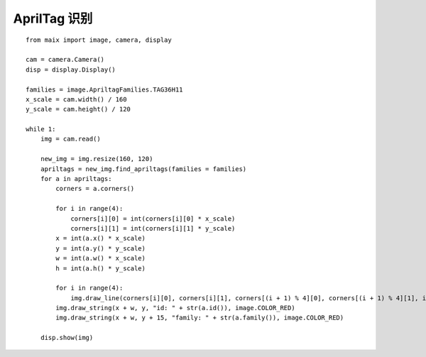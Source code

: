 AprilTag 识别
====================================================== 

::

    from maix import image, camera, display

    cam = camera.Camera()
    disp = display.Display()

    families = image.ApriltagFamilies.TAG36H11
    x_scale = cam.width() / 160
    y_scale = cam.height() / 120

    while 1:
        img = cam.read()

        new_img = img.resize(160, 120)
        apriltags = new_img.find_apriltags(families = families)
        for a in apriltags:
            corners = a.corners()

            for i in range(4):
                corners[i][0] = int(corners[i][0] * x_scale)
                corners[i][1] = int(corners[i][1] * y_scale)
            x = int(a.x() * x_scale)
            y = int(a.y() * y_scale)
            w = int(a.w() * x_scale)
            h = int(a.h() * y_scale)

            for i in range(4):
                img.draw_line(corners[i][0], corners[i][1], corners[(i + 1) % 4][0], corners[(i + 1) % 4][1], image.COLOR_RED)
            img.draw_string(x + w, y, "id: " + str(a.id()), image.COLOR_RED)
            img.draw_string(x + w, y + 15, "family: " + str(a.family()), image.COLOR_RED)

        disp.show(img)





 